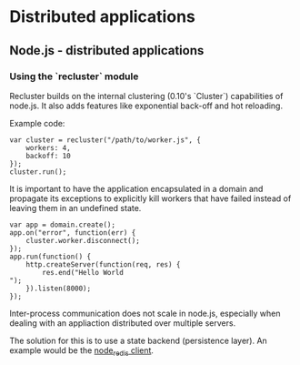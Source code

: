 #+FILETAGS: :vimwiki:

* Distributed applications
** Node.js - distributed applications

*** Using the `recluster` module

Recluster builds on the internal clustering (0.10's `Cluster`) capabilities of node.js.
It also adds features like exponential back-off and hot reloading.

Example code:
#+begin_example
var cluster = recluster("/path/to/worker.js", {
    workers: 4,
    backoff: 10
});
cluster.run();
#+end_example

It is important to have the application encapsulated in a domain and propagate
its exceptions to explicitly kill workers that have failed instead of leaving
them in an undefined state.

#+begin_example
var app = domain.create();
app.on("error", function(err) {
    cluster.worker.disconnect();
});
app.run(function() {
    http.createServer(function(req, res) {
        res.end("Hello World
");
    }).listen(8000);
});
#+end_example

Inter-process communication does not scale in node.js, especially when dealing
with an appliaction distributed over multiple servers.

The solution for this is to use a state backend (persistence layer).
An example would be the [[https://github.com/mranney/node_redis][node_redis client]].
